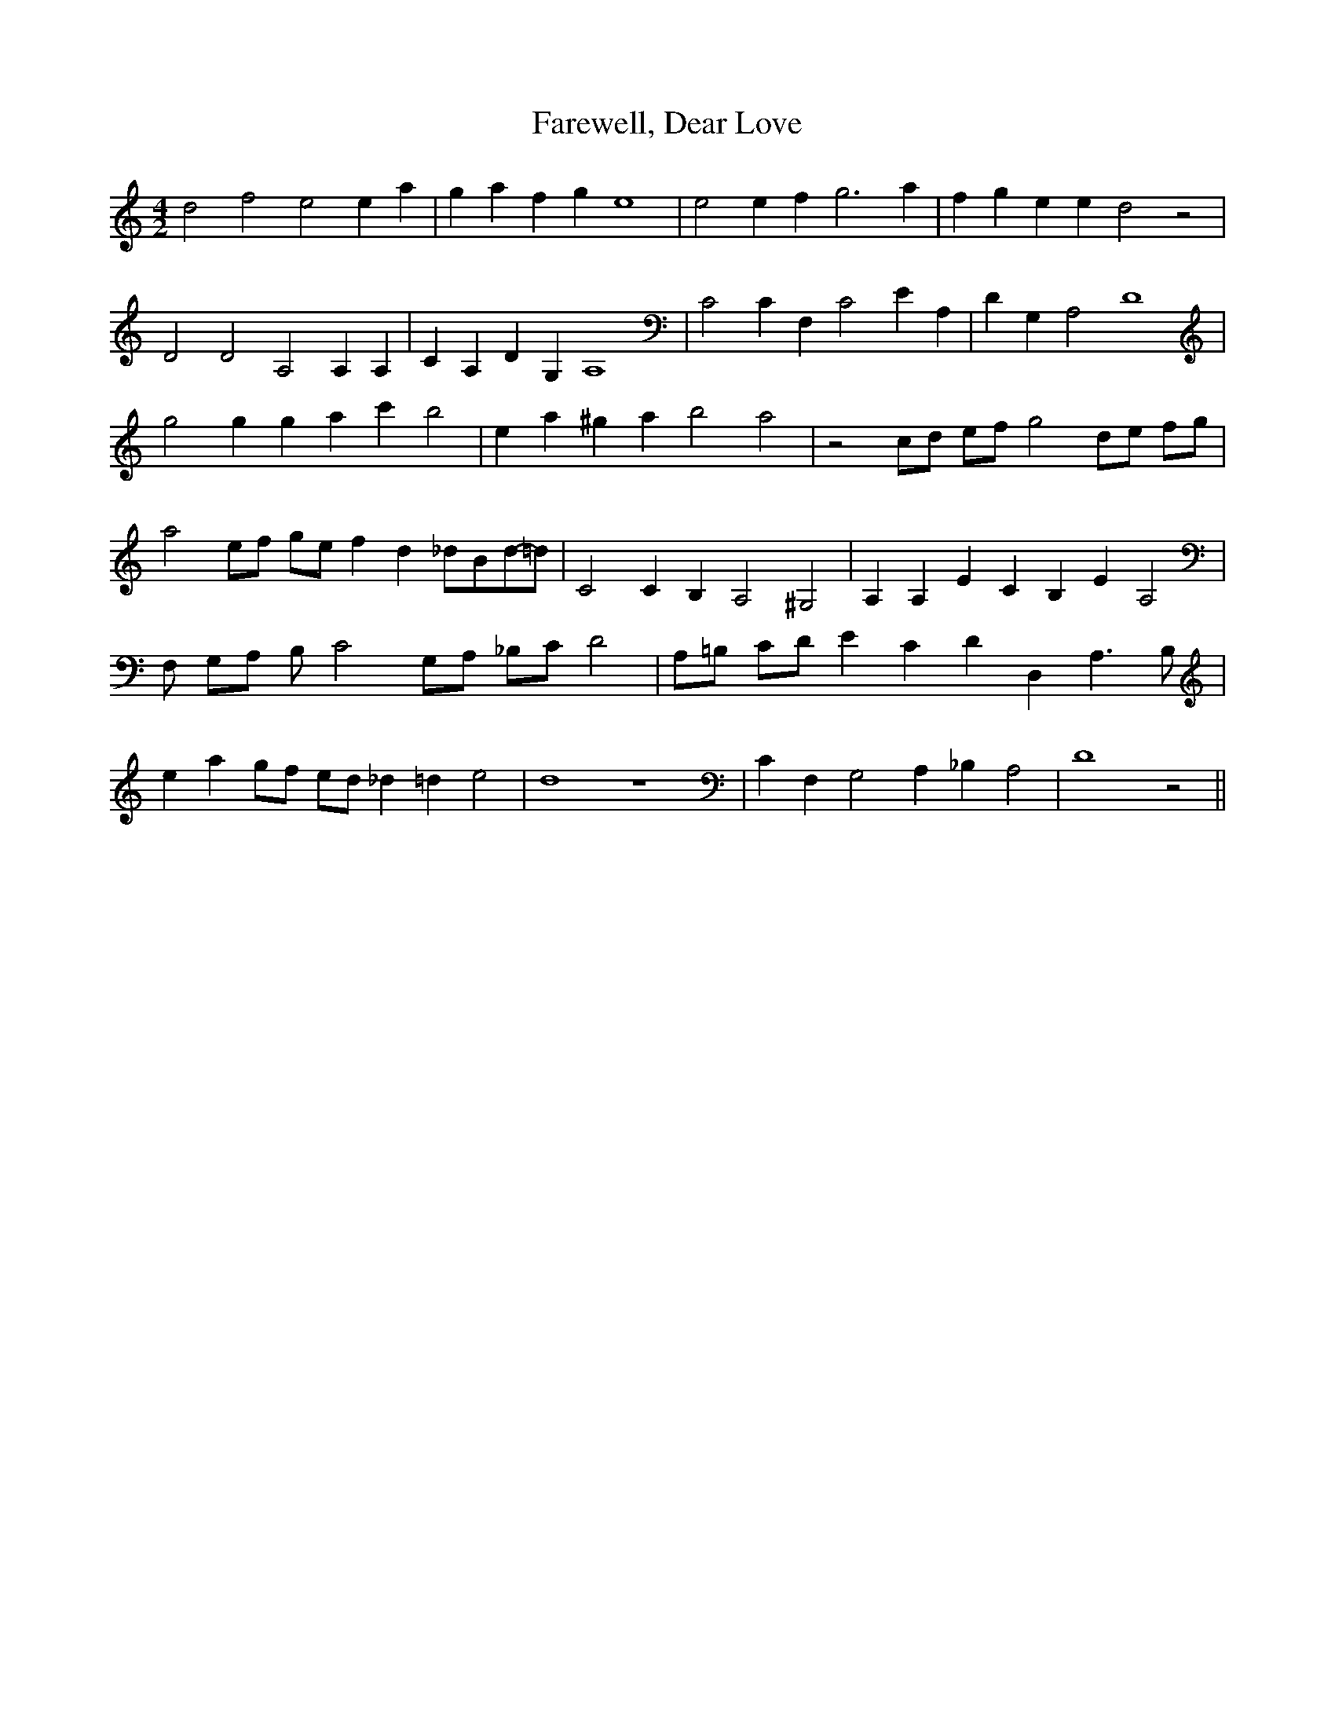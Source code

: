 % Generated more or less automatically by swtoabc by Erich Rickheit KSC
X:1
T:Farewell, Dear Love
M:4/2
L:1/4
K:C
 d2 f2 e2 e a| g a f g e4| e2 e f g3 a| f g e e d2 z2| D2 D2 A,2 A, A,|\
 C A, D G, A,4| C2 C F, C2 E A,| D G, A,2 D4| g2 g g a c' b2| e a ^g a b2 a2|\
 z2 c/2d/2 e/2f/2 g2 d/2e/2 f/2g/2| a2 e/2f/2 g/2e/2 f d_d/2-B/2-d/2-=d/2|\
 C2 C B, A,2 ^G,2| A, A, E C B, E A,2| F,/2 G,/2A,/2 B,/2 C2 G,/2A,/2 _B,/2C/2 D2|\
 A,/2=B,/2 C/2D/2 E C D D, A,3/2 B,/2| e ag/2-f/2 e/2d/2 _d =d e2|\
 d4 z4| C F, G,2 A, _B, A,2| D4 z2||

